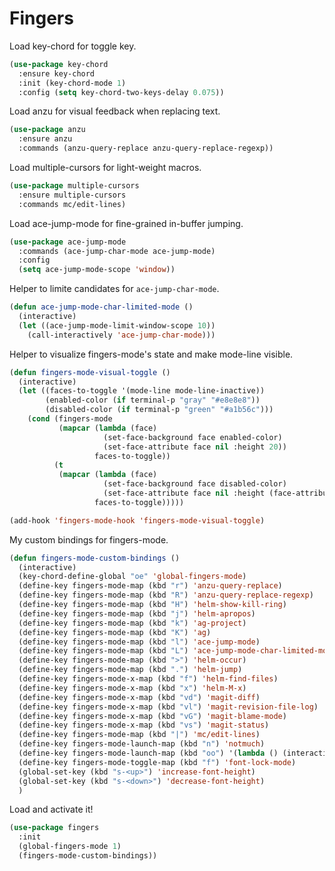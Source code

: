 * Fingers

  Load key-chord for toggle key.

  #+begin_src emacs-lisp
    (use-package key-chord
      :ensure key-chord
      :init (key-chord-mode 1)
      :config (setq key-chord-two-keys-delay 0.075))
  #+end_src

  Load anzu for visual feedback when replacing text.

  #+begin_src emacs-lisp
    (use-package anzu
      :ensure anzu
      :commands (anzu-query-replace anzu-query-replace-regexp))
  #+end_src

  Load multiple-cursors for light-weight macros.

  #+begin_src emacs-lisp
    (use-package multiple-cursors
      :ensure multiple-cursors
      :commands mc/edit-lines)
  #+end_src

  Load ace-jump-mode for fine-grained in-buffer jumping.

  #+begin_src emacs-lisp
    (use-package ace-jump-mode
      :commands (ace-jump-char-mode ace-jump-mode)
      :config
      (setq ace-jump-mode-scope 'window))
  #+end_src

  Helper to limite candidates for =ace-jump-char-mode=.

  #+begin_src emacs-lisp
    (defun ace-jump-mode-char-limited-mode ()
      (interactive)
      (let ((ace-jump-mode-limit-window-scope 10))
        (call-interactively 'ace-jump-char-mode)))
  #+end_src

  Helper to visualize fingers-mode's state and make mode-line visible.

  #+begin_src emacs-lisp
    (defun fingers-mode-visual-toggle ()
      (interactive)
      (let ((faces-to-toggle '(mode-line mode-line-inactive))
            (enabled-color (if terminal-p "gray" "#e8e8e8"))
            (disabled-color (if terminal-p "green" "#a1b56c")))
        (cond (fingers-mode
               (mapcar (lambda (face)
                         (set-face-background face enabled-color)
                         (set-face-attribute face nil :height 20))
                       faces-to-toggle))
              (t
               (mapcar (lambda (face)
                         (set-face-background face disabled-color)
                         (set-face-attribute face nil :height (face-attribute 'default :height)))
                       faces-to-toggle)))))

    (add-hook 'fingers-mode-hook 'fingers-mode-visual-toggle)
  #+end_src

  My custom bindings for fingers-mode.

  #+begin_src emacs-lisp
    (defun fingers-mode-custom-bindings ()
      (interactive)
      (key-chord-define-global "oe" 'global-fingers-mode)
      (define-key fingers-mode-map (kbd "r") 'anzu-query-replace)
      (define-key fingers-mode-map (kbd "R") 'anzu-query-replace-regexp)
      (define-key fingers-mode-map (kbd "H") 'helm-show-kill-ring)
      (define-key fingers-mode-map (kbd "j") 'helm-apropos)
      (define-key fingers-mode-map (kbd "k") 'ag-project)
      (define-key fingers-mode-map (kbd "K") 'ag)
      (define-key fingers-mode-map (kbd "l") 'ace-jump-mode)
      (define-key fingers-mode-map (kbd "L") 'ace-jump-mode-char-limited-mode)
      (define-key fingers-mode-map (kbd ">") 'helm-occur)
      (define-key fingers-mode-map (kbd ".") 'helm-jump)
      (define-key fingers-mode-x-map (kbd "f") 'helm-find-files)
      (define-key fingers-mode-x-map (kbd "x") 'helm-M-x)
      (define-key fingers-mode-x-map (kbd "vd") 'magit-diff)
      (define-key fingers-mode-x-map (kbd "vl") 'magit-revision-file-log)
      (define-key fingers-mode-x-map (kbd "vG") 'magit-blame-mode)
      (define-key fingers-mode-x-map (kbd "vs") 'magit-status)
      (define-key fingers-mode-map (kbd "|") 'mc/edit-lines)
      (define-key fingers-mode-launch-map (kbd "n") 'notmuch)
      (define-key fingers-mode-launch-map (kbd "oo") '(lambda () (interactive) (compile "offlineimap")))
      (define-key fingers-mode-toggle-map (kbd "f") 'font-lock-mode)
      (global-set-key (kbd "s-<up>") 'increase-font-height)
      (global-set-key (kbd "s-<down>") 'decrease-font-height)
      )
  #+end_src

  Load and activate it!

  #+begin_src emacs-lisp
    (use-package fingers
      :init
      (global-fingers-mode 1)
      (fingers-mode-custom-bindings))
  #+end_src

